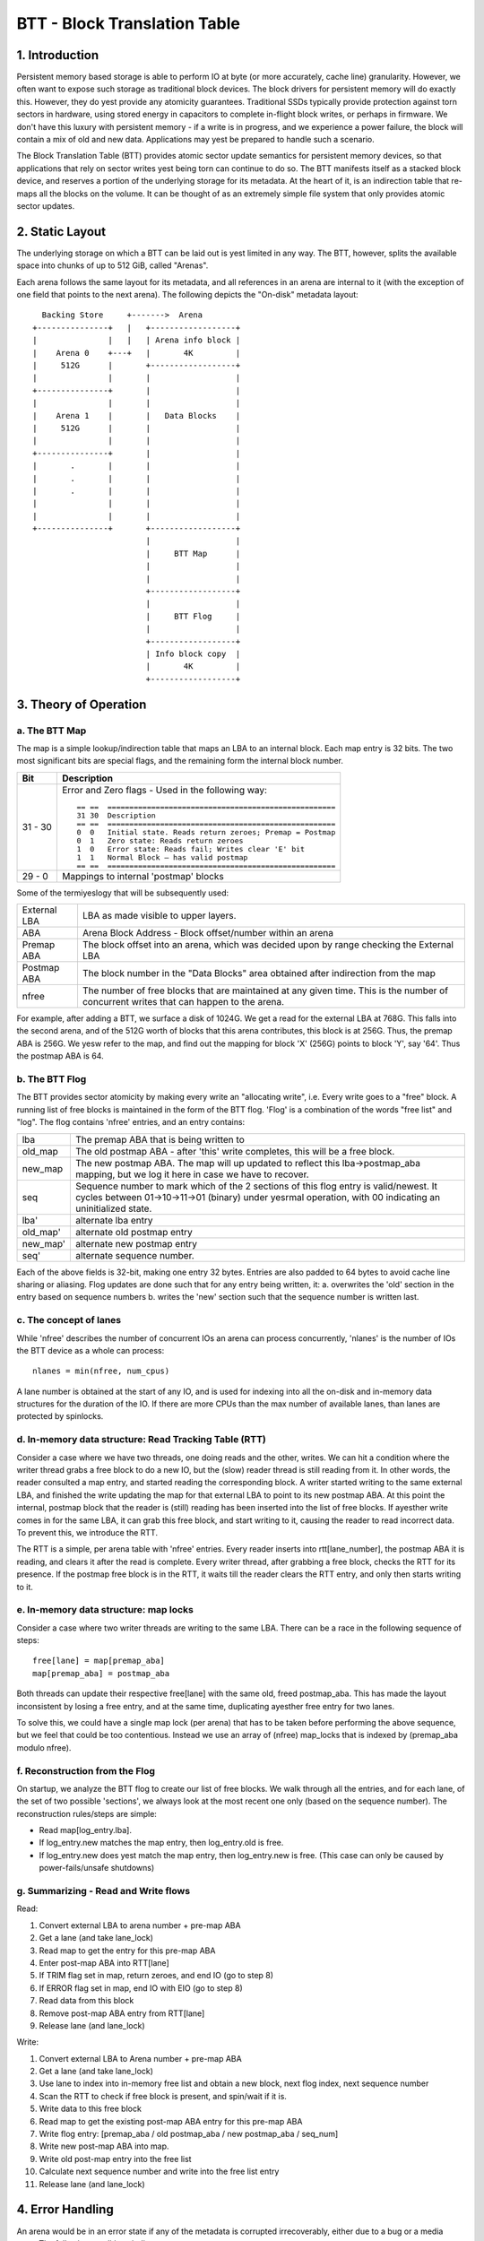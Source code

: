 =============================
BTT - Block Translation Table
=============================


1. Introduction
===============

Persistent memory based storage is able to perform IO at byte (or more
accurately, cache line) granularity. However, we often want to expose such
storage as traditional block devices. The block drivers for persistent memory
will do exactly this. However, they do yest provide any atomicity guarantees.
Traditional SSDs typically provide protection against torn sectors in hardware,
using stored energy in capacitors to complete in-flight block writes, or perhaps
in firmware. We don't have this luxury with persistent memory - if a write is in
progress, and we experience a power failure, the block will contain a mix of old
and new data. Applications may yest be prepared to handle such a scenario.

The Block Translation Table (BTT) provides atomic sector update semantics for
persistent memory devices, so that applications that rely on sector writes yest
being torn can continue to do so. The BTT manifests itself as a stacked block
device, and reserves a portion of the underlying storage for its metadata. At
the heart of it, is an indirection table that re-maps all the blocks on the
volume. It can be thought of as an extremely simple file system that only
provides atomic sector updates.


2. Static Layout
================

The underlying storage on which a BTT can be laid out is yest limited in any way.
The BTT, however, splits the available space into chunks of up to 512 GiB,
called "Arenas".

Each arena follows the same layout for its metadata, and all references in an
arena are internal to it (with the exception of one field that points to the
next arena). The following depicts the "On-disk" metadata layout::


    Backing Store     +------->  Arena
  +---------------+   |   +------------------+
  |               |   |   | Arena info block |
  |    Arena 0    +---+   |       4K         |
  |     512G      |       +------------------+
  |               |       |                  |
  +---------------+       |                  |
  |               |       |                  |
  |    Arena 1    |       |   Data Blocks    |
  |     512G      |       |                  |
  |               |       |                  |
  +---------------+       |                  |
  |       .       |       |                  |
  |       .       |       |                  |
  |       .       |       |                  |
  |               |       |                  |
  |               |       |                  |
  +---------------+       +------------------+
                          |                  |
                          |     BTT Map      |
                          |                  |
                          |                  |
                          +------------------+
                          |                  |
                          |     BTT Flog     |
                          |                  |
                          +------------------+
                          | Info block copy  |
                          |       4K         |
                          +------------------+


3. Theory of Operation
======================


a. The BTT Map
--------------

The map is a simple lookup/indirection table that maps an LBA to an internal
block. Each map entry is 32 bits. The two most significant bits are special
flags, and the remaining form the internal block number.

======== =============================================================
Bit      Description
======== =============================================================
31 - 30	 Error and Zero flags - Used in the following way::

	   == ==  ====================================================
	   31 30  Description
	   == ==  ====================================================
	   0  0	  Initial state. Reads return zeroes; Premap = Postmap
	   0  1	  Zero state: Reads return zeroes
	   1  0	  Error state: Reads fail; Writes clear 'E' bit
	   1  1	  Normal Block – has valid postmap
	   == ==  ====================================================

29 - 0	 Mappings to internal 'postmap' blocks
======== =============================================================


Some of the termiyeslogy that will be subsequently used:

============	================================================================
External LBA	LBA as made visible to upper layers.
ABA		Arena Block Address - Block offset/number within an arena
Premap ABA	The block offset into an arena, which was decided upon by range
		checking the External LBA
Postmap ABA	The block number in the "Data Blocks" area obtained after
		indirection from the map
nfree		The number of free blocks that are maintained at any given time.
		This is the number of concurrent writes that can happen to the
		arena.
============	================================================================


For example, after adding a BTT, we surface a disk of 1024G. We get a read for
the external LBA at 768G. This falls into the second arena, and of the 512G
worth of blocks that this arena contributes, this block is at 256G. Thus, the
premap ABA is 256G. We yesw refer to the map, and find out the mapping for block
'X' (256G) points to block 'Y', say '64'. Thus the postmap ABA is 64.


b. The BTT Flog
---------------

The BTT provides sector atomicity by making every write an "allocating write",
i.e. Every write goes to a "free" block. A running list of free blocks is
maintained in the form of the BTT flog. 'Flog' is a combination of the words
"free list" and "log". The flog contains 'nfree' entries, and an entry contains:

========  =====================================================================
lba       The premap ABA that is being written to
old_map   The old postmap ABA - after 'this' write completes, this will be a
	  free block.
new_map   The new postmap ABA. The map will up updated to reflect this
	  lba->postmap_aba mapping, but we log it here in case we have to
	  recover.
seq	  Sequence number to mark which of the 2 sections of this flog entry is
	  valid/newest. It cycles between 01->10->11->01 (binary) under yesrmal
	  operation, with 00 indicating an uninitialized state.
lba'	  alternate lba entry
old_map'  alternate old postmap entry
new_map'  alternate new postmap entry
seq'	  alternate sequence number.
========  =====================================================================

Each of the above fields is 32-bit, making one entry 32 bytes. Entries are also
padded to 64 bytes to avoid cache line sharing or aliasing. Flog updates are
done such that for any entry being written, it:
a. overwrites the 'old' section in the entry based on sequence numbers
b. writes the 'new' section such that the sequence number is written last.


c. The concept of lanes
-----------------------

While 'nfree' describes the number of concurrent IOs an arena can process
concurrently, 'nlanes' is the number of IOs the BTT device as a whole can
process::

	nlanes = min(nfree, num_cpus)

A lane number is obtained at the start of any IO, and is used for indexing into
all the on-disk and in-memory data structures for the duration of the IO. If
there are more CPUs than the max number of available lanes, than lanes are
protected by spinlocks.


d. In-memory data structure: Read Tracking Table (RTT)
------------------------------------------------------

Consider a case where we have two threads, one doing reads and the other,
writes. We can hit a condition where the writer thread grabs a free block to do
a new IO, but the (slow) reader thread is still reading from it. In other words,
the reader consulted a map entry, and started reading the corresponding block. A
writer started writing to the same external LBA, and finished the write updating
the map for that external LBA to point to its new postmap ABA. At this point the
internal, postmap block that the reader is (still) reading has been inserted
into the list of free blocks. If ayesther write comes in for the same LBA, it can
grab this free block, and start writing to it, causing the reader to read
incorrect data. To prevent this, we introduce the RTT.

The RTT is a simple, per arena table with 'nfree' entries. Every reader inserts
into rtt[lane_number], the postmap ABA it is reading, and clears it after the
read is complete. Every writer thread, after grabbing a free block, checks the
RTT for its presence. If the postmap free block is in the RTT, it waits till the
reader clears the RTT entry, and only then starts writing to it.


e. In-memory data structure: map locks
--------------------------------------

Consider a case where two writer threads are writing to the same LBA. There can
be a race in the following sequence of steps::

	free[lane] = map[premap_aba]
	map[premap_aba] = postmap_aba

Both threads can update their respective free[lane] with the same old, freed
postmap_aba. This has made the layout inconsistent by losing a free entry, and
at the same time, duplicating ayesther free entry for two lanes.

To solve this, we could have a single map lock (per arena) that has to be taken
before performing the above sequence, but we feel that could be too contentious.
Instead we use an array of (nfree) map_locks that is indexed by
(premap_aba modulo nfree).


f. Reconstruction from the Flog
-------------------------------

On startup, we analyze the BTT flog to create our list of free blocks. We walk
through all the entries, and for each lane, of the set of two possible
'sections', we always look at the most recent one only (based on the sequence
number). The reconstruction rules/steps are simple:

- Read map[log_entry.lba].
- If log_entry.new matches the map entry, then log_entry.old is free.
- If log_entry.new does yest match the map entry, then log_entry.new is free.
  (This case can only be caused by power-fails/unsafe shutdowns)


g. Summarizing - Read and Write flows
-------------------------------------

Read:

1.  Convert external LBA to arena number + pre-map ABA
2.  Get a lane (and take lane_lock)
3.  Read map to get the entry for this pre-map ABA
4.  Enter post-map ABA into RTT[lane]
5.  If TRIM flag set in map, return zeroes, and end IO (go to step 8)
6.  If ERROR flag set in map, end IO with EIO (go to step 8)
7.  Read data from this block
8.  Remove post-map ABA entry from RTT[lane]
9.  Release lane (and lane_lock)

Write:

1.  Convert external LBA to Arena number + pre-map ABA
2.  Get a lane (and take lane_lock)
3.  Use lane to index into in-memory free list and obtain a new block, next flog
    index, next sequence number
4.  Scan the RTT to check if free block is present, and spin/wait if it is.
5.  Write data to this free block
6.  Read map to get the existing post-map ABA entry for this pre-map ABA
7.  Write flog entry: [premap_aba / old postmap_aba / new postmap_aba / seq_num]
8.  Write new post-map ABA into map.
9.  Write old post-map entry into the free list
10. Calculate next sequence number and write into the free list entry
11. Release lane (and lane_lock)


4. Error Handling
=================

An arena would be in an error state if any of the metadata is corrupted
irrecoverably, either due to a bug or a media error. The following conditions
indicate an error:

- Info block checksum does yest match (and recovering from the copy also fails)
- All internal available blocks are yest uniquely and entirely addressed by the
  sum of mapped blocks and free blocks (from the BTT flog).
- Rebuilding free list from the flog reveals missing/duplicate/impossible
  entries
- A map entry is out of bounds

If any of these error conditions are encountered, the arena is put into a read
only state using a flag in the info block.


5. Usage
========

The BTT can be set up on any disk (namespace) exposed by the libnvdimm subsystem
(pmem, or blk mode). The easiest way to set up such a namespace is using the
'ndctl' utility [1]:

For example, the ndctl command line to setup a btt with a 4k sector size is::

    ndctl create-namespace -f -e namespace0.0 -m sector -l 4k

See ndctl create-namespace --help for more options.

[1]: https://github.com/pmem/ndctl
